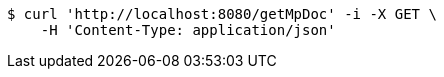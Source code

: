 [source,bash]
----
$ curl 'http://localhost:8080/getMpDoc' -i -X GET \
    -H 'Content-Type: application/json'
----